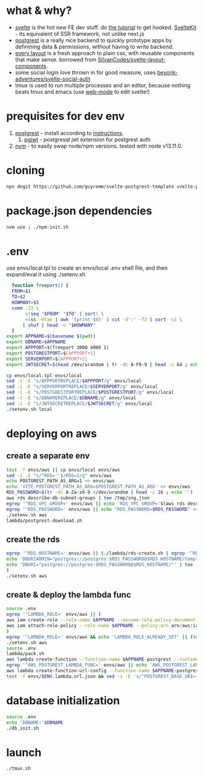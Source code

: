 * what & why?
- [[https://svelte.dev/][svelte]] is the hot new FE dev stuff. do [[https://svelte.dev/tutorial/basics][the tutorial]] to get hooked. [[https://kit.svelte.dev/][SvelteKit]] - its equivalent of SSR
  framework, not unlike next.js
- [[http://postgrest.org/][postgrest]] is a really nice backend to quickly prototype apps by
  definining data & permissions, without having to write backend.
- [[https://every-layout.dev/][every layout]] is a fresh approach to plain css, with reusable components that make sense. borrowed from [[https://github.com/SilvanCodes/svelte-layout-components][SilvanCodes/svelte-layout-components]].
- some social login love thrown in for good measure, uses [[https://github.com/beyonk-adventures/svelte-social-auth][beyonk-adventures/svelte-social-auth]]
- tmux is used to run multiple processes and an editor, because nothing beats tmux and emacs (use [[http://web-mode.org/][web-mode]] to edit svelte!)
* prequisites for dev env
1. [[https://github.com/PostgREST/postgrest/releases/latest][postgrest]] - install according to [[http://postgrest.org/en/v6.0/tutorials/tut0.html][instructions]].
   1. [[https://github.com/michelp/pgjwt][pgjwt]] - postgresql jwt extension for postgrest auth
2. [[https://github.com/nvm-sh/nvm][nvm]] - to easily swap node/npm versions. tested with node v13.11.0.
* cloning
#+BEGIN_SRC bash
npx degit https://github.com/guyromm/svelte-postgrest-template svelte-postgrest-app
#+END_SRC
* package.json dependencies
#+BEGIN_SRC bash
nvm use ; ./npm-init.sh
#+END_SRC

* .env
  use envs/local.tpl to create an envs/local .env shell file, and then
  expand/eval it using ./setenv.sh
#+BEGIN_SRC bash
    function freeport() {
	FROM=$1
	TO=$2
	HOWMANY=$3
	comm -23 \
	     <(seq "$FROM" "$TO" | sort) \
	     <(ss -Htan | awk '{print $4}' | cut -d':' -f2 | sort -u) \
	    | shuf | head -n "$HOWMANY"
    }
  export APPNAME=$(basename $(pwd))
  export DBNAME=$APPNAME
  export APPPORT=$(freeport 3000 4000 1)
  export POSTGRESTPORT=$[APPPORT+1]
  export SERVERPORT=$[APPPORT+2]
  export JWTSECRET=$(head /dev/urandom | tr -dc A-F0-9 | head -c 64 ; echo '')

  cp envs/local.tpl envs/local
  sed -i -E "s/APPPORTREPLACE/$APPPORT/g" envs/local
  sed -i -E "s/SERVERPORTREPLACE/$SERVERPORT/g" envs/local
  sed -i -E "s/POSTGRESTPORTREPLACE/$POSTGRESTPORT/g" envs/local
  sed -i -E "s/DBNAMEREPLACE/$DBNAME/g" envs/local
  sed -i -E "s/JWTSECRETREPLACE/$JWTSECRET/g" envs/local
  ./setenv.sh local
#+END_SRC

* deploying on aws
** create a separate env
#+BEGIN_SRC bash
test -f envs/aws || cp envs/local envs/aws
sed -i -E "s/^RDS=''$/RDS=1/g" envs/aws
echo POSTGREST_PATH_AS_ARG=1 >> envs/aws
echo 'VITE_POSTGREST_PATH_AS_ARG=$POSTGREST_PATH_AS_ARG' >> envs/aws
RDS_PASSWORD=$(tr -dc A-Za-z0-9 </dev/urandom | head -c 16 ; echo '')
aws rds describe-db-subnet-groups | tee /tmp/sng.json
egrep '^RDS_VPC_GROUP=' envs/aws || echo 'RDS_VPC_GROUP='$(aws rds describe-db-subnet-groups | jq '.DBSubnetGroups[]|select(.DBSubnetGroupName | startswith("default-vpc-")).DBSubnetGroupName' -r) >> envs/aws
egrep '^RDS_PASSWORD=' envs/aws || echo "RDS_PASSWORD=$RDS_PASSWORD" >> envs/aws
./setenv.sh aws
lambda/postgrest-download.sh
#+END_SRC

** create the rds
#+BEGIN_SRC bash
egrep '^RDS_HOSTNAME=' envs/aws || (./lambda/rds-create.sh | egrep '^RDS_HOSTNAME=' | tee -a envs/aws
echo 'DBURIADMIN="postgres://postgres:$RDS_PASSWORD@$RDS_HOSTNAME/template1"' | tee -a envs/aws
echo 'DBURI="postgres://postgres:$RDS_PASSWORD@$RDS_HOSTNAME/"' | tee -a envs/aws
)
./setenv.sh aws
#+END_SRC
** create & deploy the lambda func
#+BEGIN_SRC bash
source .env
egrep '^LAMBDA_ROLE=' envs/aws || (
aws iam create-role --role-name $APPNAME --assume-role-policy-document file://lambda/trust-policy.tpl.json | tee envs/$ENV.role.json
aws iam attach-role-policy --role-name $APPNAME --policy-arn arn:aws:iam::aws:policy/service-role/AWSLambdaBasicExecutionRole
)
egrep '^LAMBDA_ROLE=' envs/aws && echo 'LAMBDA_ROLE_ALREADY_SET' || (test -f envs/$ENV.role.json && (echo LAMBDA_ROLE=$(jq .Role.Arn envs/$ENV.role.json -r) | tee -a envs/aws) || echo 'NO_ROLE_FILE')
./setenv.sh aws
source .env
lambda/pack.sh
aws lambda create-function --function-name $APPNAME-postgrest --runtime nodejs14.x --role "$LAMBDA_ROLE" --zip-file fileb://lambda/function.zip --handler index.handler --timeout 15 | tee envs/$ENV.lambda.json
egrep '^AWS_POSTGREST_LAMBDA_FUNC=' envs/aws || echo 'AWS_POSTGREST_LAMBDA_FUNC='$(jq .FunctionName envs/$ENV.lambda.json -r) >> envs/aws
aws lambda create-function-url-config --function-name $APPNAME-postgrest --auth-type NONE --cors 'AllowOrigins=*' | tee envs/$ENV.lambda.url.json
test -f envs/$ENV.lambda.url.json && sed -i -E 's/^POSTGREST_BASE_URI=(.*)$/POSTGREST_BASE_URI="'$(jq .FunctionUrl envs/$ENV.lambda.url.json -r | sed -E 's/\//\\\//g')'"/g' envs/aws
#+END_SRC
* database initialization
#+BEGIN_SRC bash
  source .env
  echo 'DBNAME:'$DBNAME
  ./db_init.sh
#+END_SRC
* launch
#+BEGIN_SRC bash
./tmux.sh
#+END_SRC

